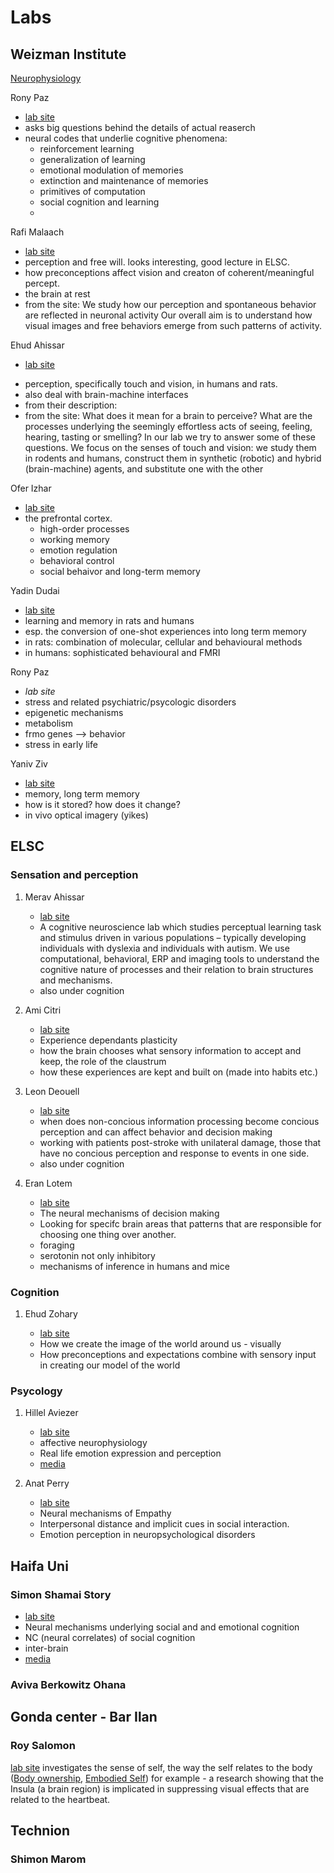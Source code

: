 * Labs
:PROPERTIES:
:ID:       20210627T195316.153559
:END:

** Weizman Institute

   [[file:2020-05-14-neurophysiology.org][Neurophysiology]] 

**** Rony Paz

     - [[https://www.weizmann.ac.il/neurobiology/labs/rony/][lab site]]
     - asks big questions behind the details of actual reaserch 
     - neural codes that underlie cognitive phenomena: 
       * reinforcement learning
       * generalization of learning
       * emotional modulation of memories
       * extinction and maintenance of memories
       * primitives of computation
       * social cognition and learning
       * 

**** Rafi Malaach

     - [[https://www.weizmann.ac.il/neurobiology/labs/malach/][lab site]]
     - perception and free will. looks interesting, good lecture in ELSC.
     - how preconceptions affect vision and creaton of coherent/meaningful 
       percept.
     - the brain at rest  
     - from the site:
      We study how our perception and spontaneous behavior are reflected in 
      neuronal activity
      Our overall aim is to understand how visual images and free behaviors 
      emerge from such patterns of activity. 

**** Ehud Ahissar

     - [[https://www.weizmann.ac.il/neurobiology/labs/ahissar/][lab site]]
    - perception, specifically touch and vision, in humans and rats.
    - also deal with brain-machine interfaces 
    - from their description:
    - from the site:
      What does it mean for a brain to perceive? 
      What are the processes underlying the seemingly effortless acts of seeing, feeling, hearing, tasting or smelling? 
      In our lab we try to answer some of these questions. We focus on the senses of touch and vision: 
      we study them in rodents and humans, construct them in synthetic (robotic) and hybrid (brain-machine) agents, 
      and substitute one with the other

**** Ofer Izhar

     - [[https://www.weizmann.ac.il/neurobiology/labs/yizhar/][lab site]]
     - the prefrontal cortex. 
       - high-order processes
       - working memory
       - emotion regulation
       - behavioral control
       - social behaivor and long-term memory

**** Yadin Dudai

     - [[https://www.weizmann.ac.il/neurobiology/labs/dudai/][lab site]]
     - learning and memory in rats and humans
     - esp. the conversion of one-shot experiences into long term memory
     - in rats: combination of molecular, cellular and behavioural methods
     - in humans: sophisticated behavioural and FMRI

**** Rony Paz

     - [[www.alonchenlab.com][lab site]]
     - stress and related psychiatric/psycologic disorders
     - epigenetic mechanisms
     - metabolism
     - frmo genes --> behavior  
     - stress in early life

**** Yaniv Ziv

     - [[https://www.weizmann.ac.il/neurobiology/labs/ziv/][lab site]]
     - memory, long term memory
     - how is it stored? how does it change?
     - in vivo optical imagery (yikes)

** ELSC
*** Sensation and perception
**** Merav Ahissar

     - [[https://elsc.huji.ac.il/faculty-staff/merav-ahissar][lab site]]
     - A cognitive neuroscience lab which studies perceptual learning
		   task and stimulus driven
		   in various populations – typically developing
		   individuals with dyslexia and individuals with autism.
       We use computational, behavioral, ERP and imaging tools to
       understand the cognitive nature of processes and their relation to brain
       structures and mechanisms.
     - also under cognition

**** Ami Citri

     - [[https://elsc.huji.ac.il/faculty-staff/ami-citri][lab site]]
     - Experience dependants plasticity
     - how the brain chooses what sensory information to accept and keep, the 
       role of the claustrum
     - how these experiences are kept and built on (made into habits etc.) 

**** Leon Deouell

     - [[https://elsc.huji.ac.il/faculty-staff/leon-deouell][lab site]]
     - when does non-concious information processing become concious perception 
       and can affect behavior and decision making
     - working with patients post-stroke with unilateral damage, those that
      have no concious perception and response to events in one side.
     - also under cognition

**** Eran Lotem

     - [[https://elsc.huji.ac.il/faculty-staff/eran-lottem][lab site]]
     - The neural mechanisms of decision making
     - Looking for specifc brain areas that patterns that are responsible for
       choosing one thing over another.
     - foraging
     - serotonin not only inhibitory
     - mechanisms of inference in humans and mice

*** Cognition
**** Ehud Zohary

     - [[https://elsc.huji.ac.il/faculty-staff/ehud-zohary][lab site]]
     - How we create the image of the world around us - visually
     - How preconceptions and expectations combine with sensory input in
       creating our model of the world

*** Psycology
**** Hillel Aviezer

     - [[http://www.aviezerlab.com/publications][lab site]]
     - affective neurophysiology
     - Real life emotion expression and perception
     - [[http://www.aviezerlab.com/media][media]]

**** Anat Perry

     - [[https://scholars.huji.ac.il/perrylab/research][lab site]]
     - Neural mechanisms of Empathy
     - Interpersonal distance and implicit cues in social interaction.
    - Emotion perception in neuropsychological disorders

** Haifa Uni
*** Simon Shamai Story

    - [[https://sites.google.com/edu.haifa.ac.il/sans/home?authuser=0][lab site]]
    - Neural mechanisms underlying social and and emotional cognition
    - NC (neural correlates) of social cognition
    - inter-brain
    - [[https://sites.google.com/edu.haifa.ac.il/sans/press?authuser=0][media]]

*** Aviva Berkowitz Ohana
** Gonda center - Bar Ilan
*** Roy Salomon

    [[https://www.salomonlab.org/][lab site]]
    investigates the sense of self, the way the self relates to the body 
    ([[file:2020-05-15-body_ownership.org][Body ownership]], [[file:2020-05-14-embodied_self.org][Embodied Self]])
    for example - a research showing that the Insula (a brain region) is
    implicated in suppressing visual effects that are related to the heartbeat.

** Technion
*** Shimon Marom

    

